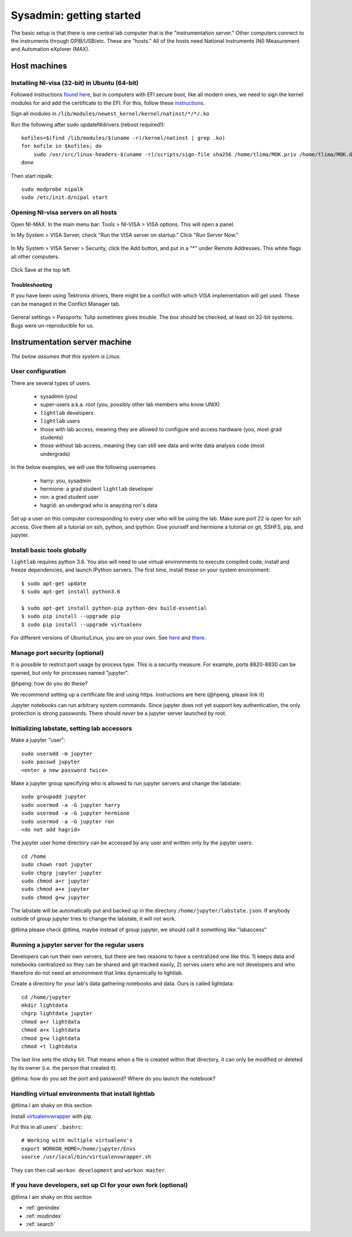 Sysadmin: getting started
================================================
The basic setup is that there is one central lab computer that is the "instrumentation server." Other computers connect to the instruments through GPIB/USB/etc. These are "hosts." All of the hosts need National Instruments (NI) Measurement and Automation eXplorer (MAX).

Host machines
^^^^^^^^^^^^^

Installing NI-visa (32-bit) in Ubuntu (64-bit)
----------------------------------------------
Followed instructions `found here <http://forums.ni.com/t5/Linux-Users/Using-NI-VISA-with-Arch-Linux-or-Ubuntu-14-04/gpm-p/3462361#M2287>`_, but in computers with EFI secure boot, like all modern ones, we need to sign the kernel modules for and add the certificate to the EFI. For this, follow these `instructions <http://askubuntu.com/questions/762254/why-do-i-get-required-key-not-available-when-install-3rd-party-kernel-modules>`_.

Sign all modules in ``/lib/modules/newest_kernel/kernel/natinst/*/*/.ko``

Run the following after sudo updateNIdrivers (reboot required!)::

    kofiles=$(find /lib/modules/$(uname -r)/kernel/natinst | grep .ko)
    for kofile in $kofiles; do
        sudo /usr/src/linux-headers-$(uname -r)/scripts/sign-file sha256 /home/tlima/MOK.priv /home/tlima/MOK.der $kofile
    done

Then start nipalk::

    sudo modprobe nipalk
    sudo /etc/init.d/nipal start


Opening NI-visa servers on all hosts
------------------------------------
Open NI-MAX. In the main menu bar: Tools > NI-VISA > VISA options. This will open a panel.

In My System > VISA Server, check "Run the VISA server on startup." Click "Run Server Now."

.. figure:: images/nimax-server.png
    :alt: Server step
    :figwidth: 400px
    :align: center

In My System > VISA Server > Security, click the Add button, and put in a "*" under Remote Addresses. This white flags all other computers.

.. figure:: images/nimax-security.png
    :alt: Security step
    :figwidth: 400px
    :align: center

Click Save at the top left.

Troubleshooting
***************
If you have been using Tektronix drivers, there might be a conflict with which VISA implementation will get used. These can be managed in the Conflict Manager tab.

.. figure:: images/nimax-conflict.png
    :alt: Conflict step
    :figwidth: 400px
    :align: center

General settings > Passports: Tulip sometimes gives trouble. The box should be checked, at least on 32-bit systems. Bugs were un-reproducible for us.


Instrumentation server machine
^^^^^^^^^^^^^^^^^^^^^^^^^^^^^^
*The below assumes that this system is Linux.*

User configuration
------------------------------------
There are several types of users.

    * sysadmin (you)
    * super-users a.k.a. root (you, possibly other lab members who know UNIX)
    * ``lightlab`` developers
    * ``lightlab`` users
    * those with lab access, meaning they are allowed to configure and access hardware (you, most grad students)
    * those without lab access, meaning they can still see data and write data analysis code (most undergrads)

In the below examples, we will use the following usernames

    * harry:    you, sysadmin
    * hermione: a grad student ``lightlab`` developer
    * ron:      a grad student user
    * hagrid:   an undergrad who is anayzing ron's data

Set up a user on this computer corresponding to every user who will be using the lab. Make sure port 22 is open for ssh access. Give them all a tutorial on ssh, python, and ipython. Give yourself and hermione a tutorial on git, SSHFS, pip, and jupyter.

Install basic tools globally
----------------------------
``lightlab`` requires python 3.6. You also will need to use virtual environments to execute compiled code, install and freeze dependencies, and launch IPython servers. The first time, install these on your system environment::

    $ sudo apt-get update
    $ sudo apt-get install python3.6

    $ sudo apt-get install python-pip python-dev build-essential
    $ sudo pip install --upgrade pip
    $ sudo pip install --upgrade virtualenv

For different versions of Ubuntu/Linux, you are on your own. See `here <https://www.saltycrane.com/blog/2010/02/how-install-pip-ubuntu/>`_ and `there <https://askubuntu.com/questions/865554/how-do-i-install-python-3-6-using-apt-get>`_.

Manage port security (optional)
-------------------------------
It is possible to restrict port usage by process type. This is a security measure. For example, ports 8820-8830 can be opened, but only for processes named "jupyter".

@hpeng: how do you do these?

We recommend setting up a certificate file and using https. Instructions are here (@hpeng, please link it)

Jupyter notebooks can run arbitrary system commands. Since jupyter does not yet support key authentication, the only protection is strong passwords. There should *never* be a jupyter server launched by root.


Initializing labstate, setting lab accessors
---------------------------------------------------
Make a jupyter "user"::

    sudo useradd -m jupyter
    sudo passwd jupyter
    <enter a new password twice>

Make a jupyter group specifying who is allowed to run jupyter servers and change the labstate::

    sudo groupadd jupyter
    sudo usermod -a -G jupyter harry
    sudo usermod -a -G jupyter hermione
    sudo usermod -a -G jupyter ron
    <do not add hagrid>

The jupyter user home directory can be accessed by any user and written only by the jupyter users::

    cd /home
    sudo chown root jupyter
    sudo chgrp jupyter jupyter
    sudo chmod a+r jupyter
    sudo chmod a+x jupyter
    sudo chmod g+w jupyter

The labstate will be automatically put and backed up in the directory ``/home/jupyter/labstate.json``. If anybody outside of group jupyter tries to change the labstate, it will not work.


@tlima please check
@tlima, maybe instead of group jupyter, we should call it something like "labaccess"


Running a jupyter server for the regular users
----------------------------------------------
Developers can run their own servers, but there are two reasons to have a centralized one like this. 1) keeps data and notebooks centralized so they can be shared and git-tracked easily, 2) serves users who are not developers and who therefore do not need an environment that links dynamically to lightlab.

Create a directory for your lab's data gathering notebooks and data. Ours is called lightdata::

    cd /home/jupyter
    mkdir lightdata
    chgrp lightdata jupyter
    chmod a+r lightdata
    chmod a+x lightdata
    chmod g+w lightdata
    chmod +t lightdata

The last line sets the sticky bit. That means when a file is created within that directory, it can only be modified or deleted by its owner (i.e. the person that created it).

@tlima: how do you set the port and password? Where do you launch the notebook?

Handling virtual environments that install lightlab
---------------------------------------------------
@tlima I am shaky on this section

Install `virtualenvwrapper <http://virtualenvwrapper.readthedocs.io/en/latest/index.html>`_ with pip.

Put this in all users' ``.bashrc``::

    # Working with multiple virtualenv's
    export WORKON_HOME=/home/jupyter/Envs
    source /usr/local/bin/virtualenvwrapper.sh

They can then call ``workon development`` and ``workon master``.

If you have developers, set up CI for your own fork (optional)
------------------------------------------------------------------
@tlima I am shaky on this section




* :ref:`genindex`
* :ref:`modindex`
* :ref:`search`
